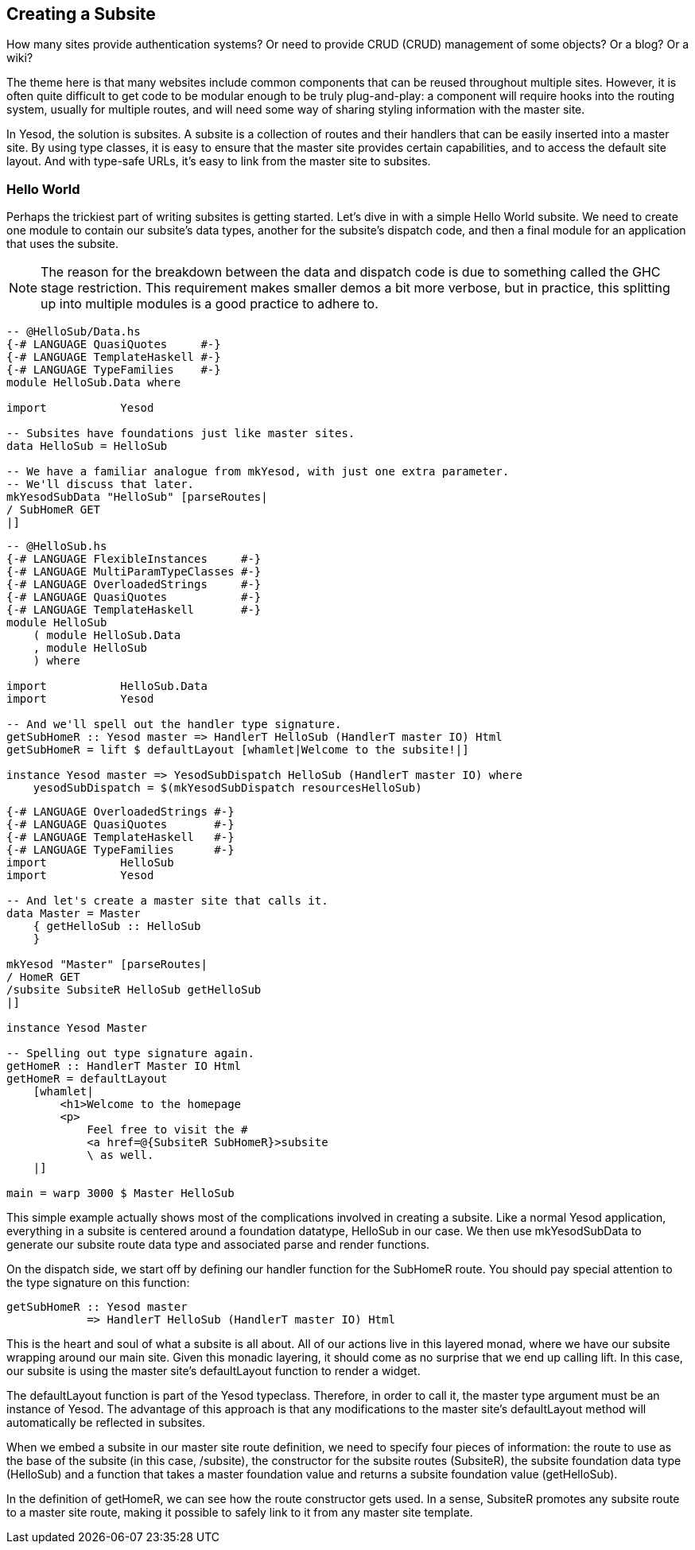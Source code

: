 == Creating a Subsite

How many sites provide authentication systems? Or need to provide CRUD (CRUD)
management of some objects? Or a blog? Or a wiki?

The theme here is that many websites include common components that can be
reused throughout multiple sites. However, it is often quite difficult to get
code to be modular enough to be truly plug-and-play: a component will require
hooks into the routing system, usually for multiple routes, and will need some
way of sharing styling information with the master site.

In Yesod, the solution is subsites. A subsite is a collection of routes and
their handlers that can be easily inserted into a master site. By using type
classes, it is easy to ensure that the master site provides certain
capabilities, and to access the default site layout. And with type-safe URLs,
it's easy to link from the master site to subsites.

=== Hello World

Perhaps the trickiest part of writing subsites is getting started.  Let's dive
in with a simple Hello World subsite. We need to create one module to contain
our subsite's data types, another for the subsite's dispatch code, and then a
final module for an application that uses the subsite.

NOTE: The reason for the breakdown between the data and dispatch code is due to
something called the GHC stage restriction. This requirement makes smaller
demos a bit more verbose, but in practice, this splitting up into multiple
modules is a good practice to adhere to.

[source, haskell]
----
-- @HelloSub/Data.hs
{-# LANGUAGE QuasiQuotes     #-}
{-# LANGUAGE TemplateHaskell #-}
{-# LANGUAGE TypeFamilies    #-}
module HelloSub.Data where

import           Yesod

-- Subsites have foundations just like master sites.
data HelloSub = HelloSub

-- We have a familiar analogue from mkYesod, with just one extra parameter.
-- We'll discuss that later.
mkYesodSubData "HelloSub" [parseRoutes|
/ SubHomeR GET
|]
----

[source, haskell]
----
-- @HelloSub.hs
{-# LANGUAGE FlexibleInstances     #-}
{-# LANGUAGE MultiParamTypeClasses #-}
{-# LANGUAGE OverloadedStrings     #-}
{-# LANGUAGE QuasiQuotes           #-}
{-# LANGUAGE TemplateHaskell       #-}
module HelloSub
    ( module HelloSub.Data
    , module HelloSub
    ) where

import           HelloSub.Data
import           Yesod

-- And we'll spell out the handler type signature.
getSubHomeR :: Yesod master => HandlerT HelloSub (HandlerT master IO) Html
getSubHomeR = lift $ defaultLayout [whamlet|Welcome to the subsite!|]

instance Yesod master => YesodSubDispatch HelloSub (HandlerT master IO) where
    yesodSubDispatch = $(mkYesodSubDispatch resourcesHelloSub)
----

[source, haskell]
----
{-# LANGUAGE OverloadedStrings #-}
{-# LANGUAGE QuasiQuotes       #-}
{-# LANGUAGE TemplateHaskell   #-}
{-# LANGUAGE TypeFamilies      #-}
import           HelloSub
import           Yesod

-- And let's create a master site that calls it.
data Master = Master
    { getHelloSub :: HelloSub
    }

mkYesod "Master" [parseRoutes|
/ HomeR GET
/subsite SubsiteR HelloSub getHelloSub
|]

instance Yesod Master

-- Spelling out type signature again.
getHomeR :: HandlerT Master IO Html
getHomeR = defaultLayout
    [whamlet|
        <h1>Welcome to the homepage
        <p>
            Feel free to visit the #
            <a href=@{SubsiteR SubHomeR}>subsite
            \ as well.
    |]

main = warp 3000 $ Master HelloSub
---- 

This simple example actually shows most of the complications involved in
creating a subsite. Like a normal Yesod application, everything in a subsite is
centered around a foundation datatype, +HelloSub+ in our case. We then use
+mkYesodSubData+ to generate our subsite route data type and associated parse
and render functions.

On the dispatch side, we start off by defining our handler function for the +SubHomeR+ route. You should pay special attention to the type signature on this function:

[source, haskell]
----
getSubHomeR :: Yesod master
            => HandlerT HelloSub (HandlerT master IO) Html
----

This is the heart and soul of what a subsite is all about. All of our actions
live in this layered monad, where we have our subsite wrapping around our main
site. Given this monadic layering, it should come as no surprise that we end up
calling +lift+. In this case, our subsite is using the master site's
+defaultLayout+ function to render a widget.

The +defaultLayout+ function is part of the Yesod typeclass. Therefore, in
order to call it, the +master+ type argument must be an instance of +Yesod+.
The advantage of this approach is that any modifications to the master site's
+defaultLayout+ method will automatically be reflected in subsites.

When we embed a subsite in our master site route definition, we need to specify
four pieces of information: the route to use as the base of the subsite (in
this case, +/subsite+), the constructor for the subsite routes (+SubsiteR+),
the subsite foundation data type (+HelloSub+) and a function that takes a
master foundation value and returns a subsite foundation value (+getHelloSub+).

In the definition of getHomeR, we can see how the route constructor gets used.
In a sense, +SubsiteR+ promotes any subsite route to a master site route,
making it possible to safely link to it from any master site template.
